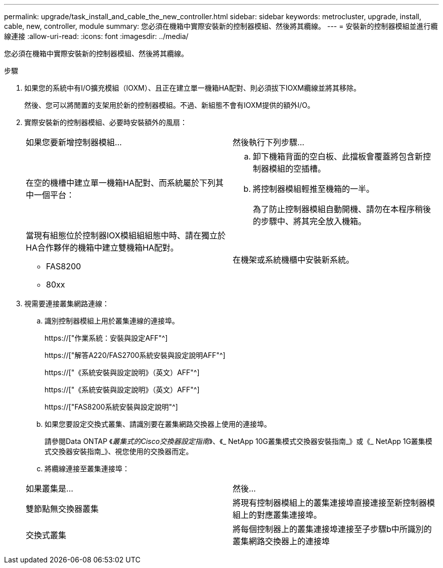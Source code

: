 ---
permalink: upgrade/task_install_and_cable_the_new_controller.html 
sidebar: sidebar 
keywords: metrocluster, upgrade, install, cable, new, controller, module 
summary: 您必須在機箱中實際安裝新的控制器模組、然後將其纜線。 
---
= 安裝新的控制器模組並進行纜線連接
:allow-uri-read: 
:icons: font
:imagesdir: ../media/


[role="lead"]
您必須在機箱中實際安裝新的控制器模組、然後將其纜線。

.步驟
. 如果您的系統中有I/O擴充模組（IOXM）、且正在建立單一機箱HA配對、則必須拔下IOXM纜線並將其移除。
+
然後、您可以將閒置的支架用於新的控制器模組。不過、新組態不會有IOXM提供的額外I/O。

. 實際安裝新的控制器模組、必要時安裝額外的風扇：
+
|===


| 如果您要新增控制器模組... | 然後執行下列步驟... 


 a| 
在空的機槽中建立單一機箱HA配對、而系統屬於下列其中一個平台：
 a| 
.. 卸下機箱背面的空白板、此擋板會覆蓋將包含新控制器模組的空插槽。
.. 將控制器模組輕推至機箱的一半。
+
為了防止控制器模組自動開機、請勿在本程序稍後的步驟中、將其完全放入機箱。





 a| 
當現有組態位於控制器IOX模組組組態中時、請在獨立於HA合作夥伴的機箱中建立雙機箱HA配對。

** FAS8200
** 80xx

 a| 
在機架或系統機櫃中安裝新系統。

|===
. 視需要連接叢集網路連線：
+
.. 識別控制器模組上用於叢集連線的連接埠。
+
https://["作業系統：安裝與設定AFF"^]

+
https://["解答A220/FAS2700系統安裝與設定說明AFF"^]

+
https://["《系統安裝與設定說明》（英文）AFF"^]

+
https://["《系統安裝與設定說明》（英文）AFF"^]

+
https://["FAS8200系統安裝與設定說明"^]

.. 如果您要設定交換式叢集、請識別要在叢集網路交換器上使用的連接埠。
+
請參閱Data ONTAP 《_叢集式的Cisco交換器設定指南_》、《_ NetApp 10G叢集模式交換器安裝指南_》或《_ NetApp 1G叢集模式交換器安裝指南_》、視您使用的交換器而定。

.. 將纜線連接至叢集連接埠：


+
|===


| 如果叢集是... | 然後... 


 a| 
雙節點無交換器叢集
 a| 
將現有控制器模組上的叢集連接埠直接連接至新控制器模組上的對應叢集連接埠。



 a| 
交換式叢集
 a| 
將每個控制器上的叢集連接埠連接至子步驟b中所識別的叢集網路交換器上的連接埠

|===

